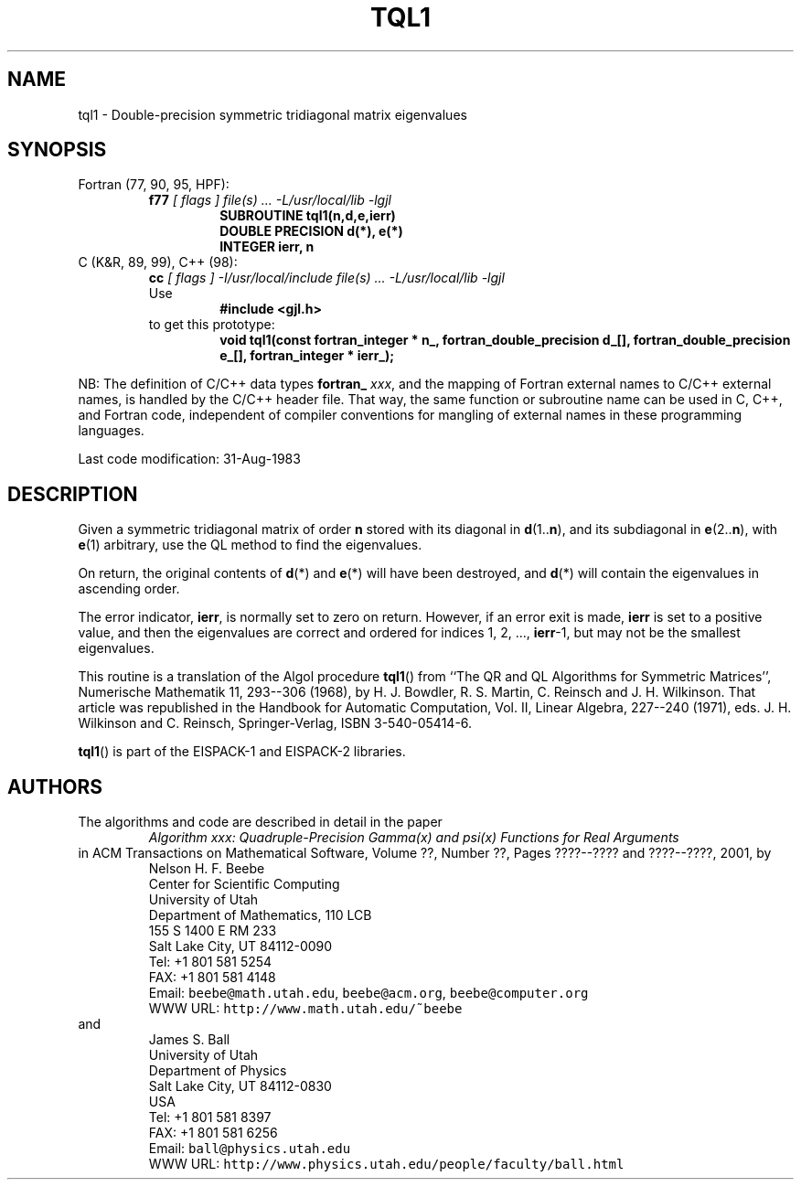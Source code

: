 .TH TQL1 3 "31 August 1983" "Version 1.00"
.\" WARNING: This file was produced automatically from file common/tql1.f
.\" by fortran-to-man-page.awk on Sun Dec 31 09:02:26 MST 2000.
.\" Any manual changes will be lost if this file is regenerated!
.SH NAME
tql1 \- Double-precision symmetric tridiagonal matrix eigenvalues
.\"=====================================================================
.SH SYNOPSIS
Fortran (77, 90, 95, HPF):
.RS
.B f77
.I "[ flags ] file(s) .\|.\|. -L/usr/local/lib -lgjl"
.RS
.nf
.B "SUBROUTINE tql1(n,d,e,ierr)"
.B "DOUBLE PRECISION    d(*),        e(*)"
.B "INTEGER             ierr,        n"
.fi
.RE
.RE
C (K&R, 89, 99), C++ (98):
.RS
.B cc
.I "[ flags ] -I/usr/local/include file(s) .\|.\|. -L/usr/local/lib -lgjl"
.br
Use
.RS
.B "#include <gjl.h>"
.RE
to get this prototype:
.RS
.B "void tql1(const fortran_integer * n_,"
.B "          fortran_double_precision d_[],"
.B "          fortran_double_precision e_[],"
.B "          fortran_integer * ierr_);"
.RE
.RE
.PP
NB: The definition of C/C++ data types
.B fortran_
.IR xxx ,
and the mapping of Fortran external names to C/C++ external names,
is handled by the C/C++ header file.  That way, the same function
or subroutine name can be used in C, C++, and Fortran code,
independent of compiler conventions for mangling of external
names in these programming languages.
.PP
Last code modification: 31-Aug-1983
.\"=====================================================================
.SH DESCRIPTION
Given a symmetric tridiagonal matrix of order \fBn\fP\& stored with its
diagonal in \fBd\fP\&(1.\|.\fBn\fP\&), and its subdiagonal in \fBe\fP\&(2.\|.\fBn\fP\&), with \fBe\fP\&(1)
arbitrary, use the QL method to find the eigenvalues.
.PP
On return, the original contents of \fBd\fP\&(*) and \fBe\fP\&(*) will have been
destroyed, and \fBd\fP\&(*) will contain the eigenvalues in ascending
order.
.PP
The error indicator, \fBierr\fP\&, is normally set to zero on return.
However, if an error exit is made, \fBierr\fP\& is set to a positive
value, and then the eigenvalues are correct and ordered for
indices 1, 2, .\|.\|., \fBierr\fP\&-1, but may not be the smallest
eigenvalues.
.PP
This routine is a translation of the Algol procedure \fBtql1\fP\&() from
``The QR and QL Algorithms for Symmetric Matrices'', Numerische
Mathematik 11, 293--306 (1968), by H. J. Bowdler, R. S. Martin,
C. Reinsch and J. H. Wilkinson. That article was republished
in the Handbook for Automatic Computation, Vol. II, Linear
Algebra, 227--240 (1971), eds. J. H. Wilkinson and C. Reinsch,
Springer-Verlag, ISBN 3-540-05414-6.
.PP
\fBtql1\fP\&() is part of the EISPACK-1 and EISPACK-2 libraries.
.\"=====================================================================
.SH AUTHORS
The algorithms and code are described in detail in
the paper
.RS
.I "Algorithm xxx: Quadruple-Precision Gamma(x) and psi(x) Functions for Real Arguments"
.RE
in ACM Transactions on Mathematical Software,
Volume ??, Number ??, Pages ????--???? and
????--????, 2001, by
.RS
.nf
Nelson H. F. Beebe
Center for Scientific Computing
University of Utah
Department of Mathematics, 110 LCB
155 S 1400 E RM 233
Salt Lake City, UT 84112-0090
Tel: +1 801 581 5254
FAX: +1 801 581 4148
Email: \fCbeebe@math.utah.edu\fP, \fCbeebe@acm.org\fP, \fCbeebe@computer.org\fP
WWW URL: \fChttp://www.math.utah.edu/~beebe\fP
.fi
.RE
and
.RS
.nf
James S. Ball
University of Utah
Department of Physics
Salt Lake City, UT 84112-0830
USA
Tel: +1 801 581 8397
FAX: +1 801 581 6256
Email: \fCball@physics.utah.edu\fP
WWW URL: \fChttp://www.physics.utah.edu/people/faculty/ball.html\fP
.fi
.RE
.\"==============================[The End]==============================
.\"=====================================================================
.\" This is for GNU Emacs file-specific customization:
.\" Local Variables:
.\" fill-column: 50
.\" End:
